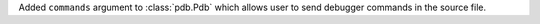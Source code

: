 Added ``commands`` argument to :class:`pdb.Pdb` which allows user to send debugger commands in the source file.
